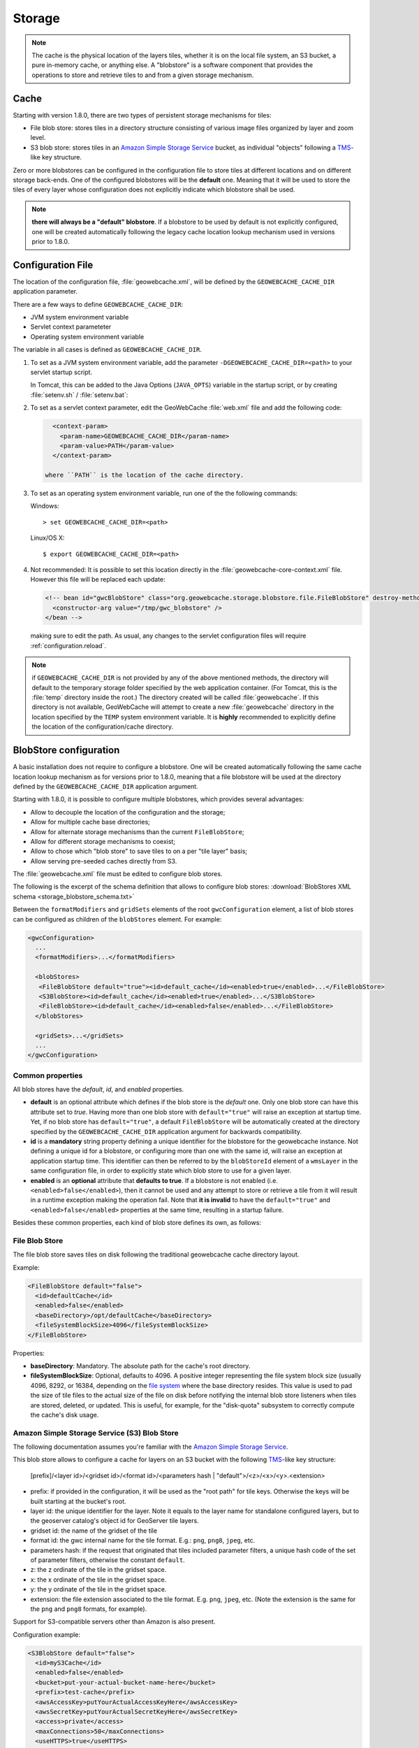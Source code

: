 .. _configuration.storage:

Storage
=======

.. note:: The cache is the physical location of the layers tiles, whether it is on the local file system, an S3 bucket, a pure in-memory cache, 
    or anything else. A "blobstore" is a software component that provides the operations to store and retrieve tiles to and from a given
    storage mechanism.


Cache
-----

Starting with version 1.8.0, there are two types of persistent storage mechanisms for tiles:

* File blob store: stores tiles in a directory structure consisting of various image files organized by layer and zoom level.  
* S3 blob store: stores tiles in an `Amazon Simple Storage Service <http://aws.amazon.com/s3/>`_ bucket, as individual "objects" following a 
  `TMS <http://wiki.osgeo.org/wiki/Tile_Map_Service_Specification>`_-like key structure.

Zero or more blobstores can be configured in the configuration file to store tiles at different locations and on different storage back-ends.
One of the configured blobstores will be the **default** one. Meaning that it will be used to store the tiles of every layer whose configuration
does not explicitly indicate which blobstore shall be used.

.. note:: **there will always be a "default" blobstore**. If a blobstore to be used by default is not explicitly configured, one will
   be created automatically following the legacy cache location lookup mechanism used in versions prior to 1.8.0.

.. _configuration.file

Configuration File
------------------

The location of the configuration file, :file:`geowebcache.xml`, will be defined by the ``GEOWEBCACHE_CACHE_DIR`` application parameter.

There are a few ways to define ``GEOWEBCACHE_CACHE_DIR``:

* JVM system environment variable
* Servlet context parameteter
* Operating system environment variable

The variable in all cases is defined as ``GEOWEBCACHE_CACHE_DIR``.

1. To set as a JVM system environment variable, add the parameter ``-DGEOWEBCACHE_CACHE_DIR=<path>`` to your servlet startup script.

   In Tomcat, this can be added to the Java Options (``JAVA_OPTS``) variable in the startup script, or by creating :file:`setenv.sh` / :file:`setenv.bat`:

2. To set as a servlet context parameter, edit the GeoWebCache :file:`web.xml` file and add the following code:

   .. code-block:: xml
   
      <context-param>
        <param-name>GEOWEBCACHE_CACHE_DIR</param-name>
        <param-value>PATH</param-value>
      </context-param>

    where ``PATH`` is the location of the cache directory.

3. To set as an operating system environment variable, run one of the the following commands:

   Windows::
   
     > set GEOWEBCACHE_CACHE_DIR=<path>
   
   Linux/OS X::
   
     $ export GEOWEBCACHE_CACHE_DIR=<path>

4. Not recommended: It is possible to set this location directly in the :file:`geowebcache-core-context.xml` file.
   However this file will be replaced each update:

   .. code-block:: xml
   
      <!-- bean id="gwcBlobStore" class="org.geowebcache.storage.blobstore.file.FileBlobStore" destroy-method="destroy">
        <constructor-arg value="/tmp/gwc_blobstore" />
      </bean -->

   making sure to edit the path.  As usual, any changes to the servlet configuration files will require :ref:`configuration.reload`.

.. note:: if ``GEOWEBCACHE_CACHE_DIR`` is not provided by any of the above mentioned methods, the directory will default
    to the temporary storage folder specified by the web application container. (For Tomcat, this is the :file:`temp` directory inside the root.)
    The directory created will be called :file:`geowebcache`.  If this directory is not available, GeoWebCache will attempt to create a new 
    :file:`geowebcache` directory in the location specified by the ``TEMP`` system environment variable. It is **highly** recommended
    to explicitly define the location of the configuration/cache directory.

.. _configuration.storage.blobstore:

BlobStore configuration
-----------------------

A basic installation does not require to configure a blobstore. One will be created automatically following the same cache location lookup
mechanism as for versions prior to 1.8.0, meaning that a file blobstore will be used at the directory defined by the ``GEOWEBCACHE_CACHE_DIR``
application argument.

Starting with 1.8.0, it is possible to configure multiple blobstores, which provides several advantages:

* Allow to decouple the location of the configuration and the storage;
* Allow for multiple cache base directories;
* Allow for alternate storage mechanisms than the current ``FileBlobStore``;
* Allow for different storage mechanisms to coexist;
* Allow to chose which "blob store" to save tiles to on a per "tile layer" basis;
* Allow serving pre-seeded caches directly from S3.

The :file:`geowebcache.xml` file must be edited to configure blob stores. 

The following is the excerpt of the schema definition that allows to configure
blob stores: :download:`BlobStores XML schema <storage_blobstore_schema.txt>`

Between the ``formatModifiers`` and ``gridSets`` elements of the root ``gwcConfiguration`` element, a list of blob stores can be configured as
children of the ``blobStores`` element. For example:

.. code-block:: xml

    <gwcConfiguration>
      ...
      <formatModifiers>...</formatModifiers>
      
      <blobStores>
       <FileBlobStore default="true"><id>default_cache</id><enabled>true</enabled>...</FileBlobStore>
       <S3BlobStore><id>default_cache</id><enabled>true</enabled>...</S3BlobStore>
       <FileBlobStore><id>default_cache</id><enabled>false</enabled>...</FileBlobStore>
      </blobStores>
      
      <gridSets>...</gridSets>
      ...
    </gwcConfiguration>

Common properties
+++++++++++++++++

All blob stores have the *default*, *id*, and *enabled* properties.

* **default** is an optional attribute which defines if the blob store is the *default* one. Only one blob store can have this attribute set to *true*.
  Having more than one blob store with ``default="true"`` will raise an exception at startup time. Yet, if no blob store has ``default="true"``, a
  default ``FileBlobStore`` will be automatically created at the directory specified by the ``GEOWEBCACHE_CACHE_DIR`` application argument for
  backwards compatibility.
* **id** is a **mandatory** string property defining a unique identifier for the blobstore for the geowebcache instance. Not defining a unique id
  for a blobstore, or configuring more than one with the same id, will raise an exception at application startup time. This identifier can then
  be referred to by the ``blobStoreId`` element of a ``wmsLayer`` in the same configuration file, in order to explicitly state which blob store
  to use for a given layer.
* **enabled** is an **optional** attribute that **defaults to true**. If a blobstore is not enabled (i.e. ``<enabled>false</enabled>``), then it cannot
  be used and any attempt to store or retrieve a tile from it will result in a runtime exception making the operation fail. Note that **it is invalid** to
  have the ``default="true"`` and ``<enabled>false</enabled>`` properties at the same time, resulting in a startup failure.

Besides these common properties, each kind of blob store defines its own, as follows:

File Blob Store
+++++++++++++++

The file blob store saves tiles on disk following the traditional geowebcache cache directory layout.

Example:

.. code-block:: xml

    <FileBlobStore default="false">
      <id>defaultCache</id>
      <enabled>false</enabled>
      <baseDirectory>/opt/defaultCache</baseDirectory>
      <fileSystemBlockSize>4096</fileSystemBlockSize>
    </FileBlobStore>

Properties:


* **baseDirectory**: Mandatory. The absolute path for the cache's root directory.
* **fileSystemBlockSize**: Optional, defaults to 4096. A positive integer representing the file system block size (usually 4096, 8292, or 16384, depending on 
  the `file system <http://en.wikipedia.org/wiki/File_system>`_ where the base directory resides.
  This value is used to pad the size of tile files to the actual size of the file on disk before notifying the internal blob store listeners when tiles
  are stored, deleted, or updated. This is useful, for example, for the "disk-quota" subsystem to correctly compute the cache's disk usage.

Amazon Simple Storage Service (S3) Blob Store
+++++++++++++++++++++++++++++++++++++++++++++

The following documentation assumes you're familiar with the `Amazon Simple Storage Service <http://aws.amazon.com/s3/>`_.

This blob store allows to configure a cache for layers on an S3 bucket with the following `TMS <http://wiki.osgeo.org/wiki/Tile_Map_Service_Specification>`_-like
key structure:

    [prefix]/<layer id>/<gridset id>/<format id>/<parameters hash | "default">/<z>/<x>/<y>.<extension>
    
* prefix: if provided in the configuration, it will be used as the "root path" for tile keys. Otherwise the keys will be built starting at the bucket's root.
* layer id: the unique identifier for the layer. Note it equals to the layer name for standalone configured layers, but to the geoserver catalog's object id for GeoServer tile layers.
* gridset id: the name of the gridset of the tile
* format id: the gwc internal name for the tile format. E.g.: ``png``, ``png8``, ``jpeg``, etc.
* parameters hash: if the request that originated that tiles included parameter filters, a unique hash code of the set of parameter filters, otherwise the constant ``default``.
* z: the z ordinate of the tile in the gridset space.
* x: the x ordinate of the tile in the gridset space.
* y: the y ordinate of the tile in the gridset space.
* extension: the file extension associated to the tile format. E.g. ``png``, ``jpeg``, etc. (Note the extension is the same for the ``png`` and ``png8`` formats, for example).

Support for S3-compatible servers other than Amazon is also present.

Configuration example:

.. code-block:: xml

    <S3BlobStore default="false">
      <id>myS3Cache</id>
      <enabled>false</enabled>
      <bucket>put-your-actual-bucket-name-here</bucket>
      <prefix>test-cache</prefix>
      <awsAccessKey>putYourActualAccessKeyHere</awsAccessKey>
      <awsSecretKey>putYourActualSecretKeyHere</awsSecretKey>
      <access>private</access>
      <maxConnections>50</maxConnections>
      <useHTTPS>true</useHTTPS>
      <endpoint>http://putYourServerEndpointHereOrLeaveOutIfUsingAmazon:9000</endpoint>
      <proxyDomain></proxyDomain>
      <proxyWorkstation></proxyWorkstation>
      <proxyHost></proxyHost>
      <proxyPort></proxyPort>
      <proxyUsername></proxyUsername>
      <proxyPassword></proxyPassword>
      <useGzip>true</useGzip>
    </S3BlobStore>


Properties:

* **bucket**: Mandatory. The name of the AWS S3 bucket where to store tiles.
* **prefix**: Optional. A prefix path to use as the "root folder" to store tiles at. For example, if the bucket is ``bucket.gwc.example`` and 
  prefix is "mycache", all tiles will be stored under ``bucket.gwc.example/mycache/{layer name}`` instead of ``bucket.gwc.example/{layer name}``.
* **awsAccessKey**: Mandatory. The public access key the client uses to connect to S3.
* **awsSecretKey**: Mandatory. The secret key the client uses to connect to S3.
* **access**: Optional.  Whether direct access in S3 will be readable by the public or only to the owner of the bucket.  Defaults to public, set to private to disable public access.  
* **maxConnections**: Optional, default: ``50``. Maximum number of concurrent HTTP connections the S3 client may use.
* **useHTTPS**: Optional, default: ``true``. Whether to use HTTPS when connecting to S3 or not.
* **endpoint**: Optional. Endpoint of the server, if using an alternative S3-compatible server instead of Amazon.
* **proxyDomain**: Optional. The Windows domain name for configuring an NTLM proxy. If you are not using a Windows NTLM proxy, you don't need to set this property.
* **proxyWorkstation**: Optional. The Windows domain name for configuring an NTLM proxy. If you are not using a Windows NTLM proxy, you don't need to set this property.
* **proxyHost**: Optional. The proxy host the client will connect through.
* **proxyPort**: Optional. The proxy port the client will connect through.
* **proxyUsername**: Optional. The proxy user name to use if connecting through a proxy.
* **proxyPassword**: Optional. The proxy password to use when connecting through a proxy.
* **useGzip**: Optional, default: ``true``. Whether gzip compression should be used when transferring tiles to/from S3.

**Note**: It is possible to set above properties from environment variable as long as they are of string type. In the example below, The awsAccessKey is set from environment variable named AWS_ACCESS_KEY

.. code-block:: xml

      <awsAccessKey>${AWS_ACCESS_KEY}</awsAccessKey>

Additional Information:
```````````````````````

The S3 objects for tiles are created with public visibility to allow for "standalone" pre-seeded caches to be used directly from S3 without geowebcache
as middleware. In the future this behavior could be disabled through a configuration option.

**Beware of amazon services costs**. Especially in terms of bandwidth usage when serving tiles out of the Amazon cloud, and S3 storage prices. **We haven't conducted
a thorough assessment of costs associated to seeding and serving caches**. Yet we can provide some general purpose advise:

* Do not seed at high zoom levels (except if you know what you're doing). The number of tiles grow exponentially as the zoom level increases.
* Use the tile format that produces the smalles possible tiles. For instance, png8 is a great compromise for quality/size. Keep in mind that the smaller the tiles
  the bigger the size difference between two identical caches on S3 vs a regular file system. The S3 cache takes less space because the actual space used for each
  tile is not padded to a file system block size. For example, the ``topp:states`` layer seeded up to zoom level 10 for EPSG:4326 with png8 format takes roughly
  240MB on an Ext4 file system, and about 21MB on S3.
* Use in-memory caching. When serving S3 tiles from GeoWebcache, you can greately reduce the number of GET requests to S3 by configuring an in-memory cache as
  described in the "In-Memory caching" section bellow. This will allow for frequently requested tiles to be kept in memory instead of retrieved from S3 on each
  call.

The following is an example OpenLayers 3 HTML/JavaScript to set up a map that fetches tiles from a pre-seeded geowebcache layer directly from S3. We're using the typical
GeoServer ``topp:states`` sample layer on a fictitious ``my-geowebcache-bucket`` bucket, using ``test-cache`` as the cache prefix, png8 tile format, and EPSG:4326 CRS.

.. code-block:: html

    <div class="row-fluid">
      <div class="span12">
        <div id="map" class="map"></div>
      </div>
    </div>

.. code-block:: javascript

    var map = new ol.Map({
      target: 'map',
      controls: ol.control.defaults(),
      layers: [
        new ol.layer.Tile({
          source: new ol.source.XYZ({
            projection: "EPSG:4326",
            url: 'http://my-geowebcache-bucket.s3.amazonaws.com/test-cache/topp%3Astates/EPSG%3A4326/png8/default/{z}/{x}/{-y}.png'
          })
        })
      ],
      view: new ol.View({
        projection: "EPSG:4326",
        center: [-104, 39],
        zoom: 2
      })
    });
    

Microsoft Azure Blob Store
+++++++++++++++++++++++++++++++++++++++++++++

The following documentation assumes you're familiar with the `Azure BLOB storage <https://azure.microsoft.com/services/storage/blobs/>`_.

This blob store allows to configure a cache for layers on an Azure container with the following `TMS <http://wiki.osgeo.org/wiki/Tile_Map_Service_Specification>`_-like
key structure:

    [prefix]/<layer id>/<gridset id>/<format id>/<parameters hash | "default">/<z>/<x>/<y>.<extension>
    
* prefix: if provided in the configuration, it will be used as the "root path" for tile keys. Otherwise the keys will be built starting at the bucket's root.
* layer id: the unique identifier for the layer. Note it equals to the layer name for standalone configured layers, but to the geoserver catalog's object id for GeoServer tile layers.
* gridset id: the name of the gridset of the tile
* format id: the gwc internal name for the tile format. E.g.: ``png``, ``png8``, ``jpeg``, etc.
* parameters hash: if the request that originated that tiles included parameter filters, a unique hash code of the set of parameter filters, otherwise the constant ``default``.
* z: the z ordinate of the tile in the gridset space.
* x: the x ordinate of the tile in the gridset space.
* y: the y ordinate of the tile in the gridset space.
* extension: the file extension associated to the tile format. E.g. ``png``, ``jpeg``, etc. (Note the extension is the same for the ``png`` and ``png8`` formats, for example).

Configuration example:

.. code-block:: xml

    <AzureBlobStore default="false">
      <id>myAzureCache</id>
      <enabled>false</enabled>
      <container>put-your-actual-container-name-here</container>
      <prefix>test-cache</prefix>
      <accountName>putYourActualAccountNameHere</accountName>
      <accountKey>putYourActualAccountKeyHere</accountKey>
      <maxConnections>100</maxConnections>
      <useHTTPS>true</useHTTPS>
      <serviceURL>http://putYourServerEndpointHereOrLeaveOutIfUsing.blob.core.windows.net</serviceURL>
      <proxyHost></proxyHost>
      <proxyPort></proxyPort>
      <proxyUsername></proxyUsername>
      <proxyPassword></proxyPassword>
    </AzureBlobStore>


Properties:

* **container**: Mandatory. The name of the Azure container where to store tiles. The code will try to create it if missing.
* **prefix**: Optional. A prefix path to use as the "root folder" to store tiles at. For example, if the container is ``gwc.example`` and 
  prefix is "mycache", all tiles will be stored under ``gwc.example/mycache/{layer name}`` instead of ``gwc.example/{layer name}``.
* **accountName**: Mandatory. The account name used to connect to Azure storage (found in the archiving account, choose the account, and then access keys).
* **accountKey**: Mandatory. The secret key the client uses to connect to S3.
* **maxConnections**: Optional, default: ``100``. Maximum number of concurrent HTTP connections the client may use. The more the merrier, as Azure REST API does not have support for bulk deletes, so each tile needs to be deleted in a separate request on cleanup.
* **useHTTPS**: Optional, default: ``true``. Whether to use HTTPS when connecting to Azure or not.
* **serviceURL**: Optional. The full service URL, in case the default one is not suitable. The default is build using the account name, e.g. ``https://accountName.blob.core.windows.net`` 
* **proxyHost**: Optional. The proxy host the client will connect through.
* **proxyPort**: Optional. The proxy port the client will connect through.
* **proxyUsername**: Optional. The proxy user name to use if connecting through a proxy.
* **proxyPassword**: Optional. The proxy password to use when connecting through a proxy.

Unlike S3, access level in Azure can be set at the container level only, so if you desired to pre-seed
a publicly available cache, please create a container that has "public" or "BLOB" access level.
The access level can be modified also after the container creation.

Additional Information:
```````````````````````

The Azure objects for tiles are created with public visibility to allow for "standalone" pre-seeded caches to be used directly from Azure without GeoWebCache
as middleware. If 

**Beware of Azure services costs**. Especially in terms of bandwidth usage when serving tiles out of the Azure cloud, and Azure storage prices. **We haven't conducted
a thorough assessment of costs associated to seeding and serving caches**. Yet we can provide some general purpose advise:

* Do not seed at high zoom levels (except if you know what you're doing). The number of tiles grow exponentially as the zoom level increases.
* Use the tile format that produces the smalles possible tiles. For instance, png8 is a great compromise for quality/size. Keep in mind that the smaller the tiles
  the bigger the size difference between two identical caches on Azure vs a regular file system. The Azure cache takes less space because the actual space used for each
  tile is not padded to a file system block size.
* Use in-memory caching. When serving Azure Blob tiles from GeoWebcache, you can greatly reduce the number of GET requests to Azure by configuring an in-memory cache as
  described in the "In-Memory caching" section below. This will allow for frequently requested tiles to be kept in memory instead of retrieved from Azure on each
  call.

The following is an example OpenLayers 3 HTML/JavaScript to set up a map that fetches tiles from a pre-seeded geowebcache layer directly from Azure, assuming that
the container access level has been set to "public" or "blob", so that direct access to the blobs is possible. We're using the typical
GeoServer ``topp:states`` sample layer on a fictitious ``my-geowebcache-container`` bucket, using ``test-cache`` as the cache prefix, png8 tile format, and EPSG:4326 CRS.

.. code-block:: html

    <div class="row-fluid">
      <div class="span12">
        <div id="map" class="map"></div>
      </div>
    </div>

.. code-block:: javascript

    var map = new ol.Map({
      target: 'map',
      controls: ol.control.defaults(),
      layers: [
        new ol.layer.Tile({
          source: new ol.source.XYZ({
            projection: "EPSG:4326",
            url: 'https://<accountNameHere>.blob.core.windows.net/<containerNameHere>/<prefixIfAny>/<layerId>/EPSG:4326/png8/default/{z}/{x}/{-y}.png'
          })
        })
      ],
      view: new ol.View({
        projection: "EPSG:4326",
        center: [-104, 39],
        zoom: 2
      })
    });
    
The ``prefix`` needs to be filled only if used otherwise that part of the path should be empty.
The ``layerId`` is the layer identifier. In GWC it has been hand-assigned during configuration,
if using GWC inside GeoServer it will be the internal layer identifier, e.g., 
something like ``LayerInfoImpl--5f036b28:16bbda57c0e:-7ffc`` which can be retrieved by checking the 
GeoServer configuration files for the layer in question.

MBTiles Blob Store
++++++++++++++++++

This blob store allow us to store tiles using the `MBTiles <https://github.com/mapbox/mbtiles-spec/blob/master/1.1/spec.md>`_ specification (version 1.1) which defines a schema for storing tiles in an `SQLite <https://www.sqlite.org/>`_ database with some restrictions regarding tiles formats and projections.

MBTiles specification only supports JPEG and PNG formats and projection EPSG:3857 is assumed. The implemented blob store will read and write MBTiles files compliant with the specification but will also be able to write and read MBTiles files that use others formats and projections.

Using the MBTiles blob store will bring several benefits at the cost of some performance loss. The MBTiles storage uses a significantly smaller number of files, which results in easier data handling (e.g., backups, moving tiles between environments). In some cases the stored data will be more compact reducing the size of the data on disk.

When compared to the file blob store this store has two limitations:

* This store does not integrate with disk quota, this is a consequence of using database files.
* **This store cannot be shared among several GeoWebCache instances.**

.. note:: If disk quota is activated the stored stats will not make much sense and will not reflect the actual disk usage, the size of the database files cannot be really controlled.

Database files cannot be managed as simple files. When connections to a database are open the associated file should not be deleted, moved or switched or the database file may become corrupted. Databases files can also become fragmented after deleting an huge amount of data or after frequent inserts, updates or delete operations.

File Path Templates
````````````````````

An MBTiles file will correspond to an SQLite database file. In order to limit the amount of contention on each single database file users will be allowed to decide the granularity of the databases files. When GeoWebCache needs to map a tile to a database file it will only look at the databases files paths, it will not take in account the MBTiles metadata (this is why this store is able to handle others formats and projections).

To configure the databases files granularity the user needs to provide a file path template. The default file path template for the MBTiles blob store is this one:

.. code-block:: none

  {layer}/{grid}{format}{params}/{z}-{x}-{y}.sqlite

This file template will stores all the tiles belonging to a certain layer in a single folder that will contain sub folders for each given format, projection and set of parameters and will group tiles with the same zoom level, column range and row range in a SQLite file. The column and row range values are passed by configuration, by default those values are equal to 250. The provided files paths templates will always be considered relative to the root directory provided as a configuration option.

Follows an example of what the blob store root directory structure may look like when using the default path template:

.. code-block:: none

  .
  |-- nurc_Pk50095
  |   `-- EPSG_4326image_pngnull
  |       |-- 11_2000_1500.sqlite
  |       `-- 12_4250_3000.sqlite
  `-- topp_states
      |-- EPSG_900913image_jpeg7510004a12f49fdd49a2ba366e9c4594be7e4358
      |   |-- 6_250_500.sqlite
      |   `-- 7_0_0.sqlite
      `-- EPSG_900913image_jpegnull
          |-- 3_500_0.sqlite
          |-- 4_0_250.sqlite
          `-- 8_750_500.sqlite

If no parameters were provided *null* string will be used. Is the responsibility of the user to define a file path template that will avoid collisions.

The terms that can be used in the file path template are:

* **grid**: the grid set id
* **layer**: the name of the layer
* **format**: the image format of the tiles
* **params**: parameters unique hash
* **x**: column range, computed based on the column range count configuration property
* **y**: row range, computed based on the row range count configuration property
* **z**: the zoom level

It is also possible to use parameters values, like *style* for example. If the parameter is not present *null* will be used.

.. note:: Characters ``\`` and ``/`` can be used as path separator, they will be translated to the operating system specific one (``\`` for Linux and ``/`` for Windows). Any special char like ``\``, ``/``, ``:`` or empty space used in a term value will be substituted with an underscore.

MBTiles Metadata
`````````````````

A valid MBTiles file will need some metadata, the image format and layer name will be automatically added when an MBTiles file is created. The user can provide the remaining metadata using a properties file whose name must follow this pattern:

.. code-block:: none

  <layerName>.metadata

As an example, to add metadata ``description`` and ``attribution`` entries to layer ``tiger_roads`` a file named ``tiger_roads.properties`` with the following content should be present in the metadata directory:

.. code-block:: none

  description=ny_roads
  attribution=geoserver

The directory that contains this metadata files is defined by a configuration property.

Vector Tile Compression
```````````````````````

Some non-standard MBTiles files contain vector tiles, and these are sometimes compressed using gzip.  A ``gzipVector`` entry to the the store configuration with a value of ``true`` will enable this behaviour.  Raster tiles will not be affected.

Expiration Rules
`````````````````

The MBTiles specification don't give information about when a tile was created. To allow expire rules, an auxiliary table is used to store tile creation time. In the presence of an MBTiles file generated by a third party tool it is assumed that the creation time of a tile was the first time it was accessed. This feature can be activated or deactivated by configuration. Note that this will not break the MBTiles specification compliance.

Eager Truncate
```````````````

When performing a truncate of the cache the store will try to remove the whole database file avoiding to create fragmented space. This is not suitable for all the situations and is highly dependent on the database files granularity. The configuration property ``eagerDelete`` allows the user to disable or deactivate this feature which is disabled by default. 

When a truncate request by tile range is received all the the databases files that contains tiles that belong to the tile range are identified. If eager delete is set to true those databases files are deleted otherwise a single delete query for each file is performed.

Configuration Example
``````````````````````

Follows as an example the default configuration of the MBTiles store:

.. code-block:: xml

  <MbtilesBlobStore default="true">
    <id>mbtiles-store</id>
    <enabled>true</enabled>
    <rootDirectory>/tmp/gwc-mbtiles</rootDirectory>
    <templatePath>{grid}/{layer}/{format}/{params}/{z}/tiles_{x}_{y}.sqlite</templatePath>
    <rowRangeCount>250</rowRangeCount>
    <columnRangeCount>250</columnRangeCount>
    <poolSize>1000</poolSize>
    <poolReaperIntervalMs>500</poolReaperIntervalMs>
    <eagerDelete>false</eagerDelete>
    <useCreateTime>true</useCreateTime>
    <executorConcurrency>5</executorConcurrency>
    <mbtilesMetadataDirectory>/tmp/gwc-mbtiles/layersMetadata</mbtilesMetadataDirectory>
  </MbtilesBlobStore>

The *rootDirectory* property defines the location where all the files produced by this store will be created. The *templatePath* property is used to control the granularity of the database files (see section above). Properties *rowRangeCount* and *columnRangeCount* will be used by the path template to compute tile ranges.

The *poolSize* property allows to control the max number of open database files, when defining this property the user should take in account the number open files allowed by the operating system. The *poolReaperIntervalMs* property controls how often the pool size will be checked to see if some database files connections need to be closed.

Property *eagerDelete* controls how the truncate operation is performed (see section above). The property *useCreateTime* can be used to activate or deactivate the insertion of the tile creation time (see section above). Property *executorConcurrency* controls the parallelism used to perform certain operations, like the truncate operation for example. Property *mbtilesMetadataDirectory* defines the directory where the store will look for user provided MBTiles metadata.

.. note:: Since the connection pool eviction happens at a certain interval, it means that the number of files open concurrently can go above the threshold limit for a certain amount of time.

Replace Operation
``````````````````

As said before, if the cache is running SQLite files cannot be simply switched, first all connections need to be closed. The replace operation was created for this propose. The replace operation will first copy the new file side by side the old one, then block the requests to the old file, close the connections tot he old file, delete the old one, rename the new file to current one, reopen the new db file and start serving requests again. Should be almost instant.

A REST entry point for this operation is available, it will be possible to submit a ZIP file or a single file along with the request. The replace operation can also use an already present file or directory. When using a directory the directory structure will be used to find the destination of each file, all the paths will be assumed to be relative to the store root directory. This means that is possible to replace a store content with another store content (a seeded one for example) by zipping the second store root directory and send it as a replacement.

.. note:: When using a local directory or submitting a zip file all the file present in the directory will be considered.

There is four ways to invoke this operation. Follows an example of all those variants invocations using CURL.

Replace a single file uploading the replacement file:

.. code-block:: none

  curl -u geowebcache:secured -H 'Content-Type: multipart/form-data'
    -F "file=@tiles_0_0.sqlite"
    -F "destination=EPSG_4326/sf_restricted/image_png/null/10/tiles_0_0.sqlite"
    -F "layer=sf:restricted"
    -XPOST 'http://localhost:8080/geowebcache/rest/sqlite/replace'

Replace a single file using a file already present on the system:

.. code-block:: none

  curl -u geowebcache:secured -H 'Content-Type: multipart/form-data'
    -F "source=/tmp/tiles_0_0.sqlite"
    -F "destination=EPSG_4326/sf_restricted/image_png/null/10/tiles_0_0.sqlite"
    -F "layer=sf:restricted"
    -XPOST 'http://localhost:8080/geowebcache/rest/sqlite/replace'

Replace multiple files uploading a ZIP file:

.. code-block:: none

  curl -u geowebcache:secured -H 'Content-Type: multipart/form-data'
    -F "file=@tiles.zip"
    -F "layer=sf:restricted"
    -XPOST 'http://localhost:8080/geowebcache/rest/sqlite/replace'

Replace multiple files using a directory already present on the system:

.. code-block:: none

  curl -u geowebcache:secured -H 'Content-Type: multipart/form-data'
    -F "source=/tmp/tiles"
    -F "layer=sf:restricted"
    -XPOST 'http://localhost:8080/geowebcache/rest/sqlite/replace'

The *layer* parameter identifies the layer whose associated blob store content should be replaced. The *file* parameter is used to upload a single file or a ZIP file. The *source* parameter is used to reference an already present file or directory. The *destination* parameter is used to define the file that should be replaced with the provided file.

This are the only valid combinations of this parameters other combinations will ignore some of the provided parameters or will throw an exception.

In-Memory caching
-----------------

Default **blobstore** can be changed with a new one called **MemoryBlobStore**, which allows in memory tile caching. The **MemoryBlobStore** is a wrapper of a **blobstore** 
implementation, which can be the default one(*FileBlobStore*) or another one. For using the new **blobstore** implementation, the user have to 
modify the **blobstore** bean associated to the **gwcStorageBroker** bean (inside the Application Context file *geowebcache-core-context.xml*) by setting *gwcMemoryBlobStore* 
instead of *gwcBlobStore*.

The configuration of a MemoryBlobStore requires a *blobstore* to wrap and a **CacheProvider** object. This one provides the caching mechanism for saving input data in memory. 
User can define different caching objects but can only inject one of them inside the **MemoryBlobStore**.  More information about the **CacheProvider** can be found in the next section.

An example of MemoryBlobStore configuration can be found beow:

.. code-block:: xml

  <bean id="gwcMemoryBlobStore" class="org.geowebcache.storage.blobstore.memory.MemoryBlobStore" destroy-method="destroy">
    <property name="store" ref="gwcBlobStore" />
	<!-- "cacheProviderName" is optional. It is the name of the bean associated to the cacheProvider object used by this MemoryBlobStore-->
    <property name="cacheBeanName" value="cacheProviderName" /> 
	<!-- "cacheProvider" is optional. It is the Reference to a CacheProvider bean in the application context. -->
	<property name="cacheProvider" ref="ExampleCacheProvider" /> 
  </bean>  

.. note:: Note that *cacheProviderName*/*cacheProvider* cannote be used together, if a *cacheProvider* is defined, the *cacheProviderName* is not considered. If *cacheProviderName*/*cacheProvider* are not defined, the **MemoryBlobStore** will internally search for a suitable **CacheProvider**.

CacheProvider configuration
+++++++++++++++++++++++++++

A **CacheProvider** object should be configured with an input object called **CacheConfiguration**. **CacheConfiguration** parameters are:

	* *hardMemoryLimit* : which is the cache size in Mb
	* *policy* : which can be LRU, LFU, EXPIRE_AFTER_WRITE, EXPIRE_AFTER_ACCESS, NULL 
	* *evitionTime* : which is the cache eviction time in seconds
	* *concurrencyLevel* : which is the cache concurrency level
	
These parameters must be defined as properties in the **cacheConfiguration** bean in the Spring Application Context (like *geowebcache-core-context.xml*).

At the time of writing there are two implementations of the **CacheProvider** interface:

	* **GuavaCacheProvider**
	* **HazelcastCacheProvider**
	
GuavaCacheProvider
``````````````````````
**GuavaCacheProvider** provides local in-memory caching by using a `Guava <https://code.google.com/p/guava-libraries/wiki/CachesExplained>`_ *Cache* for storing the various GWC Tiles locally on the machine. For configuring a **GuavaCacheProvider**
the user must create a new bean in the Application Context file (like *geowebcache-core-context.xml*) and then add a reference to a **CacheConfiguration** instance.

Here is an example of configuration:

.. code-block:: xml

  <bean id="cacheConfiguration" class="org.geowebcache.storage.blobstore.memory.CacheConfiguration">
    <property name="hardMemoryLimit" value="64"/> <!-- 64 Mb -->
	<property name="policy" value="EXPIRE_AFTER_ACCESS"/> <!-- Cache Eviction Policy is EXPIRE_AFTER_ACCESS. Other values are EXPIRE_AFTER_WRITE, NULL(LRU eviction based on cache size) -->
	<property name="evitionTime" value="240"/> <!-- Eviction time is 240 seconds -->
	<property name="concurrencyLevel" value="4"/> <!-- Concurrency Level of the cache is 4 -->
  </bean>
  
  <bean id="guavaCacheProvider" class="org.geowebcache.storage.blobstore.memory.guava.GuavaCacheProvider">
    <property name="configuration" ref="cacheConfiguration"/> <!-- Setting of the configuration -->
  </bean>


HazelcastCacheProvider
``````````````````````
**HazelcastCacheProvider** is useful for implementing distributed in memory caching for clustering. It internally uses `Hazelcast <http://docs.hazelcast.org/docs/3.3/manual/html/>`_ for handling distributed caching.
The **HazelcastCacheProvider** configuration requires another object called **HazelcastLoader**. This object accepts an Hazelcast instance or loads a file called *hazelcast.xml* from a proper directory defined 
by the property "hazelcast.config.dir". If none of them is present, the CacheProvider object cannot be used.

The user must follow these rules for configuring the Hazelcast instance:

	#. The Hazelcast configuration requires a Map object with name *CacheProviderMap*
	#. Map eviction policy must be *LRU* or *LFU*
	#. Map configuration must have a fixed size defined in Mb
	#. Map configuration must have **USED_HEAP_SIZE** as *MaxSizePolicy* 
	
Here the user can find both examples:

	* From *hazelcast.xml*:
		
		.. code-block:: xml
			
			<hazelcast xsi:schemaLocation="http://www.hazelcast.com/schema/config hazelcast-config-2.3.xsd"
					   xmlns="http://www.hazelcast.com/schema/config"
					   xmlns:xsi="http://www.w3.org/2001/XMLSchema-instance">
			  <group>
				<name>cacheCluster</name>
				<password>geoserverCache</password>
			  </group>

			  <network>
				<!--
					Typical usage: multicast enabled with port auto-increment enabled
					or tcp-ip enabled with port auto-increment disabled. Note that you 
					must choose between multicast and tcp-ip. Another option could be
					aws, but will not be described here.
				
				-->
				<port auto-increment="false">5701</port>
					<join>
						 <multicast enabled="false">
							<multicast-group>224.2.2.3</multicast-group>
							<multicast-port>54327</multicast-port>
						</multicast>
						<tcp-ip enabled="true">
							<interface>192.168.1.32</interface>     
							<interface>192.168.1.110</interface> 
						</tcp-ip>
					</join>
			  </network>
			  <map name="CacheProviderMap">
					<eviction-policy>LRU</eviction-policy>
					<max-size policy="USED_HEAP_SIZE">16</max-size>
			  </map>

			</hazelcast>
			
		And the related application context will be:
		
		.. code-block:: xml
		
			<bean id="HazelCastLoader1"
				class="org.geowebcache.storage.blobstore.memory.distributed.HazelcastLoader">
			</bean>				
			
			<bean id="HazelCastCacheProvider1"
				class="org.geowebcache.storage.blobstore.memory.distributed.HazelcastCacheProvider">
				<constructor-arg ref="HazelCastLoader1" />
			</bean>		

		.. note:: Remember that in this case the user must define the *hazelcast.config.dir* property when starting the application.
	
	* From application context (See Hazelcast documentation for more info):
	
		.. code-block:: xml
		
				<hz:hazelcast id="instance1">
					<hz:config>
						<hz:group name="dev" password="password" />
						<hz:network port="5701" port-auto-increment="true">
							<hz:join>
								<hz:multicast enabled="true" multicast-group="224.2.2.3"
									multicast-port="54327" />
							<hz:tcp-ip enabled="false">
							  <hz:members>10.10.1.2, 10.10.1.3</hz:members>
							</hz:tcp-ip>									
							</hz:join>
						</hz:network>
						<hz:map name="CacheProviderMap" max-size="16" eviction-policy="LRU"
							max-size-policy="USED_HEAP_SIZE" />
					</hz:config>
				</hz:hazelcast>
				
				<bean id="HazelCastLoader1"
					class="org.geowebcache.storage.blobstore.memory.distributed.HazelcastLoader">
					<property name="instance" ref="instance1" />
				</bean>				
				
				<bean id="HazelCastCacheProvider1"
					class="org.geowebcache.storage.blobstore.memory.distributed.HazelcastCacheProvider">
					<constructor-arg ref="HazelCastLoader1" />
				</bean>

Optional configuration parameters
``````````````````````````````````	
In this section are described other available configuration parameters to configure:

* Cache expiration time:

  .. code-block:: xml
   
     <map name="CacheProviderMap">
     ...
   
         <time-to-live-seconds>0</time-to-live-seconds>
         <max-idle-seconds>0</max-idle-seconds>
   
     </map>
     
  Where *time-to-live-seconds* indicates how many seconds an entry can stay in cache and *max-idle-seconds* indicates how many seconds an entry may be not accessed before being evicted.

* Near Cache.

  .. code-block:: xml

     <map name="CacheProviderMap">
     ...
     <near-cache>
       <!--
         Same configuration parameters of the Hazelcast Map. Note that size indicates the maximum number of 
         entries in the near cache. A value of Integer.MAX_VALUE indicates no limit on the maximum 
         size.
       -->
       <max-size>5000</max-size>
       <time-to-live-seconds>0</time-to-live-seconds>
       <max-idle-seconds>60</max-idle-seconds>
       <eviction-policy>LRU</eviction-policy>

       <!--
         Indicates if a cached entry can be evicted if the same value is modified in the Hazelcast Map. Default is true.
       -->
       <invalidate-on-change>true</invalidate-on-change>

       <!--
         Indicates if local entries must be cached. Default is false.
       -->
       <cache-local-entries>false</cache-local-entries>
     </near-cache>
     
     </map>	

  Near Cache is a local cache for each cluster instance which is used for caching entries in the other cluster instances. This behaviour avoids to request those entries each time by executing a remote call. This feature could be helpful in order to improve Hazelcast Cache performances.

  .. note:: A value of *max-size* bigger or equal to Integer.MAX_VALUE cannot be used in order to avoid an uncontrollable growth of the cache size.

OpenStack Swift (Swift) Blob Store
+++++++++++++++++++++++++++++++++++++++++++++

The following documentation assumes you're familiar with the `Openstack Swift Documentation <https://docs.openstack.org/swift/latest/>`_.

This blob store allows to configure a cache for layers using a Swift container with the following `TMS <http://wiki.osgeo.org/wiki/Tile_Map_Service_Specification>`_-like
key structure:

    [prefix]/<layer id>/<gridset id>/<format id>/<parameters hash | "default">/<z>/<x>/<y>.<extension>
    
* prefix: if provided in the configuration, it will be used as the "root path" for tile keys. Otherwise the keys will be built starting at the bucket's root.
* layer id: the unique identifier for the layer. Note it equals to the layer name for standalone configured layers, but to the geoserver catalog's object id for GeoServer tile layers.
* gridset id: the name of the gridset of the tile
* format id: the gwc internal name for the tile format. E.g.: ``png``, ``png8``, ``jpeg``, etc.
* parameters hash: if the request that originated that tiles included parameter filters, a unique hash code of the set of parameter filters, otherwise the constant ``default``.
* z: the z ordinate of the tile in the gridset space.
* x: the x ordinate of the tile in the gridset space.
* y: the y ordinate of the tile in the gridset space.
* extension: the file extension associated to the tile format. E.g. ``png``, ``jpeg``, etc. (Note the extension is the same for the ``png`` and ``png8`` formats, for example).

Configuration example:

.. code-block:: xml

    <SwiftBlobStore default="true">
        <id>ObjectStorageCache</id>
        <enabled>true</enabled>
        <container>put-your-actual-container-name-here</container>
        <prefix>test-cache</prefix>
        <endpoint>endpoint</endpoint>
        <provider>openstack-swift</provider>
        <region>put-region-here</region>
        <keystoneVersion>3</keystoneVersion>
        <keystoneScope>project</keystoneScope>
        <keystoneDomainName>Default</keystoneDomainName>
        <identity>put-tenant-name-here:put-username-here</identity>
        <password>put-password-here</password>
    </SwiftBlobStore>

Properties:

* **container**: Mandatory. The name of the Swift container where to store tiles.
* **prefix**: Optional. A prefix path to use as the "root folder" to store tiles at. For example, if the bucket is ``bucket.gwc.example`` and 
  prefix is "mycache", all tiles will be stored under ``bucket.gwc.example/mycache/{layer name}`` instead of ``bucket.gwc.example/{layer name}``.
* **endpoint**: Manditory. Endpoint of the server
* **provider**: Mandatory. Jclouds provider (shouldn't need modifying)
* **region**: Mandatory. Swift region for container.
* **keystoneVersion**: Mandatory. Keystone version
* **keystoneScope**: Optional. For scoped keystone authorization (project or domain scoped)
* **keystoneDomainName**: Optional. Keystone domain name (if different than the user domain)
* **identity**: Mandatory. Identity used to authenticate with the swift API (format - tenantName:username)
* **password**: Mandatory. Password used to authenticate with the swift API.

Additional Information:
```````````````````````
**Some links that might be useful:**

* The package makes use of the open source multi-cloud toolkit `jclouds <https://jclouds.apache.org/>`_ 
* Jclouds documentation for `getting started with Openstack <https://jclouds.apache.org/guides/openstack/>`_
* Jclouds documentation for `OpenStack Keystone V3 Support <https://jclouds.apache.org/blog/2018/01/16/keystone-v3/>`_ used in config 
